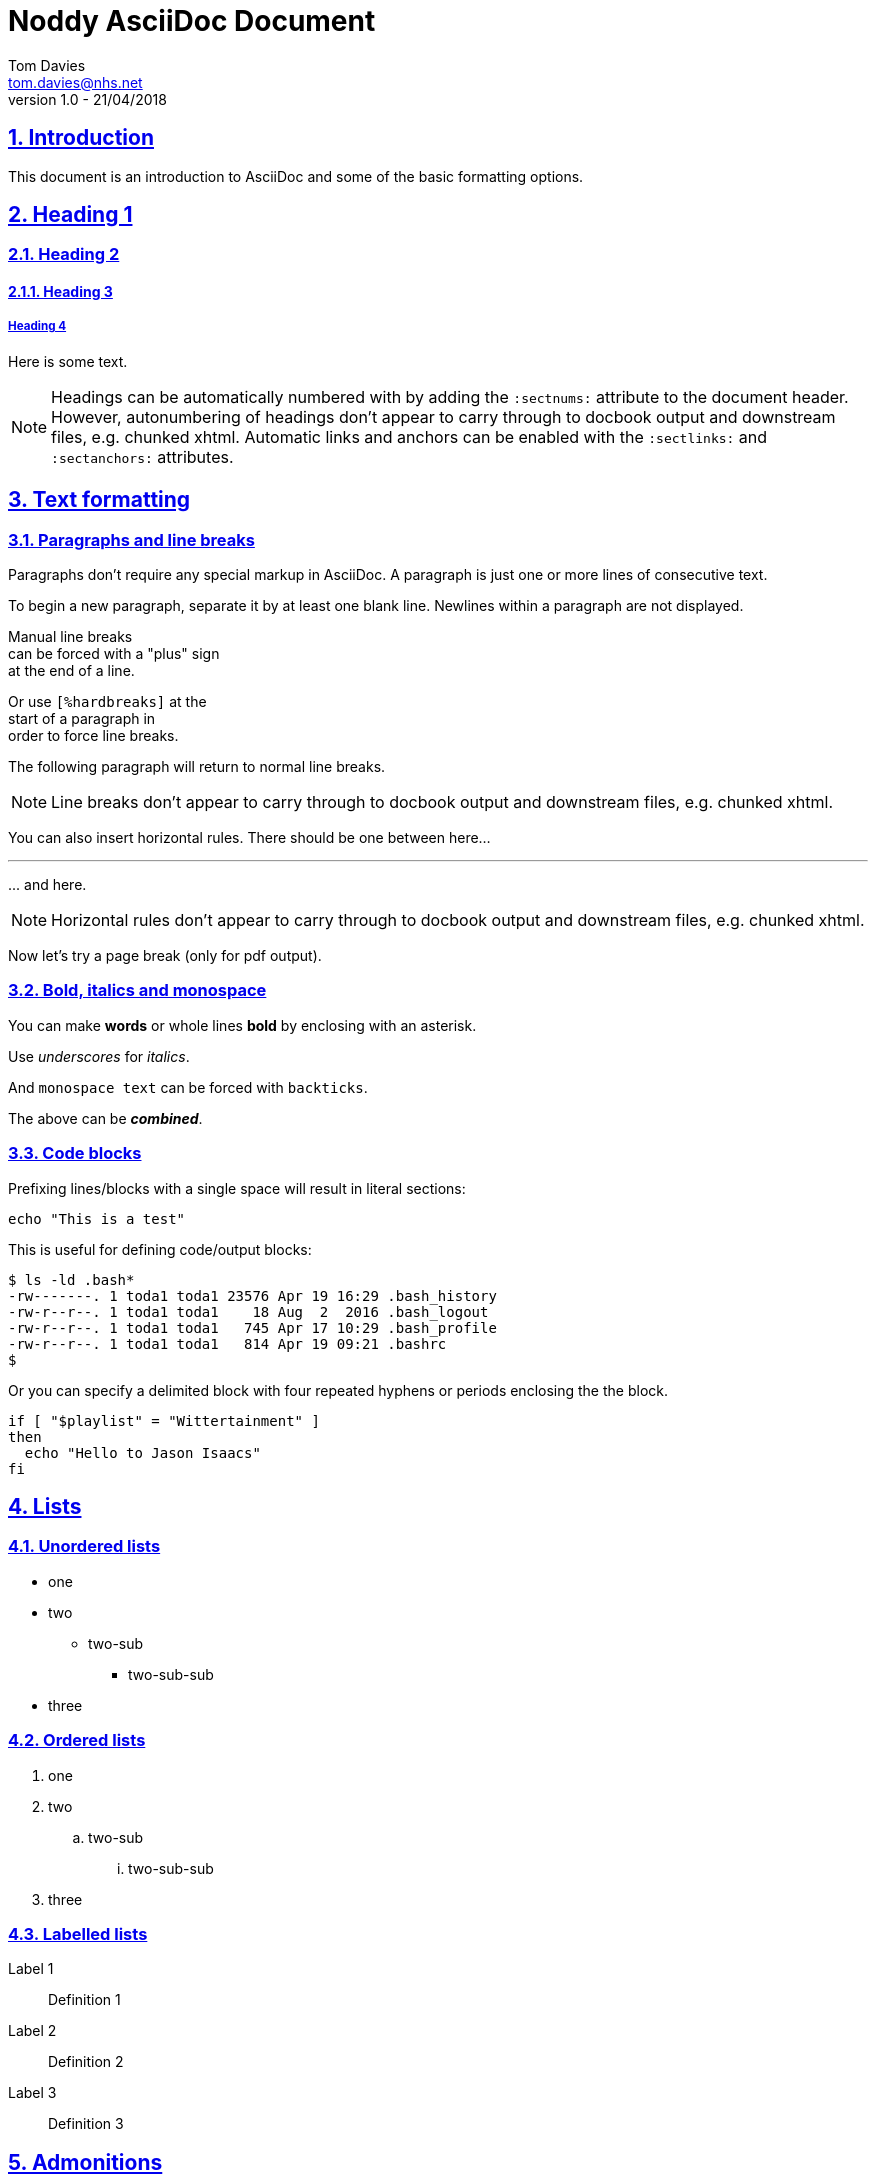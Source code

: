 = Noddy AsciiDoc Document
Tom Davies <tom.davies@nhs.net>
v1.0 - 21/04/2018
:sectanchors:
:sectlinks:
:sectnums:
:icons: font

== Introduction

This document is an introduction to AsciiDoc and some of the basic
formatting options.

== Heading 1

=== Heading 2

==== Heading 3

===== Heading 4

Here is some text.

NOTE: Headings can be automatically numbered with by adding the `:sectnums:` attribute to the document header.
However, autonumbering of headings don't appear to carry through to docbook output and downstream files, e.g. chunked xhtml.
Automatic links and anchors can be enabled with the `:sectlinks:` and `:sectanchors:` attributes.

== Text formatting

=== Paragraphs and line breaks

Paragraphs don't require any special markup in AsciiDoc.
A paragraph is just one or more lines of consecutive text.

To begin a new paragraph, separate it by at least one blank line.
Newlines within a paragraph are not displayed.

Manual line breaks +
can be forced with a "plus" sign +
at the end of a line.

[%hardbreaks]
Or use `[%hardbreaks]` at the
start of a paragraph in
order to force line breaks.

The following 
paragraph will 
return to normal 
line breaks.

NOTE: Line breaks don't appear to carry through to docbook output and downstream files, e.g. chunked xhtml.

You can also insert horizontal rules. There should be one between here...

'''

\... and here.

// NB: the backslash in the line above is an example of escaping a special character.

NOTE: Horizontal rules don't appear to carry through to docbook output and downstream files, e.g. chunked xhtml.

Now let's try a page break (only for pdf output).

<<<

=== Bold, italics and monospace

You can make *words* or whole lines *bold* by enclosing with an asterisk.

Use _underscores_ for _italics_.

And `monospace text` can be forced with `backticks`.

The above can be *_combined_*.

=== Code blocks

Prefixing lines/blocks with a single space will result in literal sections:

 echo "This is a test"

This is useful for defining code/output blocks:

 $ ls -ld .bash*
 -rw-------. 1 toda1 toda1 23576 Apr 19 16:29 .bash_history
 -rw-r--r--. 1 toda1 toda1    18 Aug  2  2016 .bash_logout
 -rw-r--r--. 1 toda1 toda1   745 Apr 17 10:29 .bash_profile
 -rw-r--r--. 1 toda1 toda1   814 Apr 19 09:21 .bashrc
 $

Or you can specify a delimited block with four repeated hyphens or periods enclosing the the block.

----
if [ "$playlist" = "Wittertainment" ]
then
  echo "Hello to Jason Isaacs"
fi
----

== Lists

=== Unordered lists

* one
* two
** two-sub
*** two-sub-sub
* three

=== Ordered lists

. one
. two
.. two-sub
... two-sub-sub
. three

=== Labelled lists

Label 1::
Definition 1
Label 2::
Definition 2
Label 3::
Definition 3

== Admonitions

Admonitions are special blocks of text:

NOTE: This is a NOTE style admonition.

Here's another one:

TIP: This is a TIP style admonition.

And another one:

WARNING: This is a WARNING style admonition.

And another one:

IMPORTANT: This is an IMPORTANT style admonition.

And another one:

CAUTION: This is a CAUTION style admonition.

To enable icons in admonitions, set `:icons: font` in the document header. 
This will enable "Font Awesome".
For more details, see https://asciidoctor.org/docs/user-manual/#admonition-icons.

== Links

A simple link: https://asciidoctor.org/docs/user-manual/

A labelled link: https://asciidoctor.org/docs/asciidoc-syntax-quick-reference/[AsciiDoc syntax quick reference]

A link to an internal "anchor", in this case a header: <<Links>>

== Tables

.Table of stuff
|===
|Number |English |French |German

|1      |One     |Un     | Ein

|2 |Two |Deux |Zwei

|3
|Three
|Trois
|Drei

|===
